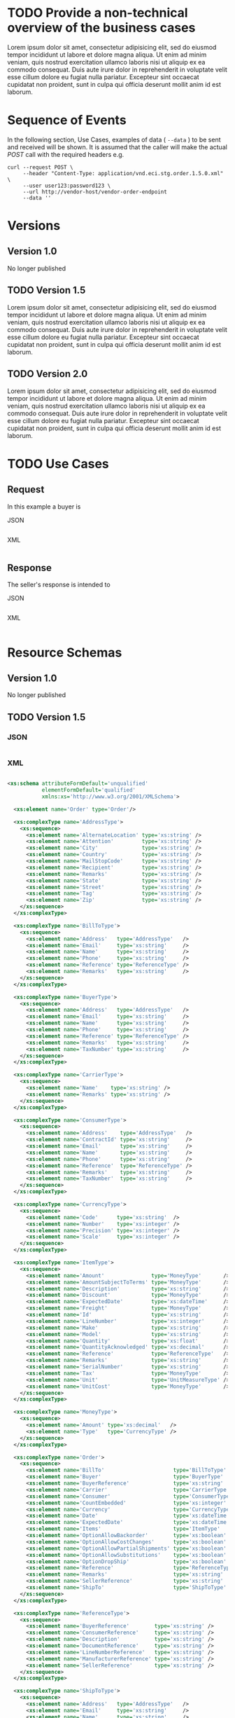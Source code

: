 # -*- mode: org -*-

#+PROPERTY: mkdirp yes

* TODO Provide a non-technical overview of the business cases

Lorem ipsum dolor sit amet, consectetur adipisicing elit, sed do eiusmod tempor incididunt ut labore
et dolore magna aliqua. Ut enim ad minim veniam, quis nostrud exercitation ullamco laboris nisi ut
aliquip ex ea commodo consequat. Duis aute irure dolor in reprehenderit in voluptate velit esse cillum
dolore eu fugiat nulla pariatur. Excepteur sint occaecat cupidatat non proident, sunt in culpa qui
officia deserunt mollit anim id est laborum.

* Sequence of Events

#+BEGIN_SRC plantuml :file ./images/order-sequence.puml.png :exports results
@startuml order-sequence.png
Buyer -> Seller: [ POST ] order
Seller -> Buyer: order<U+0394> | error
@enduml
#+END_SRC

In the following section, Use Cases, examples of data ( ~--data~ ) to be sent and
received will be shown. It is assumed that the caller will make the actual /POST/
call with the required headers e.g.

#+BEGIN_SRC shell
  curl --request POST \
       --header "Content-Type: application/vnd.eci.stg.order.1.5.0.xml" \
       --user user123:password123 \
       --url http://vendor-host/vendor-order-endpoint
       --data ''
#+END_SRC

* Versions

** Version 1.0

No longer published

** TODO Version 1.5

Lorem ipsum dolor sit amet, consectetur adipisicing elit, sed do eiusmod tempor incididunt ut labore
et dolore magna aliqua. Ut enim ad minim veniam, quis nostrud exercitation ullamco laboris nisi ut
aliquip ex ea commodo consequat. Duis aute irure dolor in reprehenderit in voluptate velit esse cillum
dolore eu fugiat nulla pariatur. Excepteur sint occaecat cupidatat non proident, sunt in culpa qui
officia deserunt mollit anim id est laborum.

** TODO Version 2.0

Lorem ipsum dolor sit amet, consectetur adipisicing elit, sed do eiusmod tempor incididunt ut labore
et dolore magna aliqua. Ut enim ad minim veniam, quis nostrud exercitation ullamco laboris nisi ut
aliquip ex ea commodo consequat. Duis aute irure dolor in reprehenderit in voluptate velit esse cillum
dolore eu fugiat nulla pariatur. Excepteur sint occaecat cupidatat non proident, sunt in culpa qui
officia deserunt mollit anim id est laborum.

* TODO Use Cases

** Request

In this example a buyer is

**** JSON
#+BEGIN_SRC json :tangle ./rsrc-schema/tst/vnd.eci.stg.order.1.5.0-request.json
#+END_SRC

**** XML
#+BEGIN_SRC xml :tangle ./rsrc-schema/tst/vnd.eci.stg.order.1.5.0-cost-request.xml
#+END_SRC

** Response

The seller's response is intended to

**** JSON
#+BEGIN_SRC json :tangle ./rsrc-schema/tst/vnd.eci.stg.order.1.5.0-response.json
#+END_SRC

**** XML
#+BEGIN_SRC xml :tangle ./rsrc-schema/tst/vnd.eci.stg.order.1.5.0-responses.xml
#+END_SRC

* Resource Schemas

** Version 1.0

No longer published

** TODO Version 1.5

*** JSON

#+BEGIN_SRC json :tangle ./rsrc-schema/src/vnd.eci.stg.order.1.5.0.json
#+END_SRC

*** XML

#+BEGIN_SRC xml :tangle ./rsrc-schema/src/vnd.eci.stg.order.1.5.0.xsd

  <xs:schema attributeFormDefault='unqualified'
             elementFormDefault='qualified'
             xmlns:xs='http://www.w3.org/2001/XMLSchema'>

    <xs:element name='Order' type='Order'/>

    <xs:complexType name='AddressType'>
      <xs:sequence>
        <xs:element name='AlternateLocation' type='xs:string' />
        <xs:element name='Attention'         type='xs:string' />
        <xs:element name='City'              type='xs:string' />
        <xs:element name='Country'           type='xs:string' />
        <xs:element name='MailStopCode'      type='xs:string' />
        <xs:element name='Recipient'         type='xs:string' />
        <xs:element name='Remarks'           type='xs:string' />
        <xs:element name='State'             type='xs:string' />
        <xs:element name='Street'            type='xs:string' />
        <xs:element name='Tag'               type='xs:string' />
        <xs:element name='Zip'               type='xs:string' />
      </xs:sequence>
    </xs:complexType>

    <xs:complexType name='BillToType'>
      <xs:sequence>
        <xs:element name='Address'   type='AddressType'   />
        <xs:element name='Email'     type='xs:string'     />
        <xs:element name='Name'      type='xs:string'     />
        <xs:element name='Phone'     type='xs:string'     />
        <xs:element name='Reference' type='ReferenceType' />
        <xs:element name='Remarks'   type='xs:string'     />
      </xs:sequence>
    </xs:complexType>

    <xs:complexType name='BuyerType'>
      <xs:sequence>
        <xs:element name='Address'   type='AddressType'   />
        <xs:element name='Email'     type='xs:string'     />
        <xs:element name='Name'      type='xs:string'     />
        <xs:element name='Phone'     type='xs:string'     />
        <xs:element name='Reference' type='ReferenceType' />
        <xs:element name='Remarks'   type='xs:string'     />
        <xs:element name='TaxNumber' type='xs:string'     />
      </xs:sequence>
    </xs:complexType>

    <xs:complexType name='CarrierType'>
      <xs:sequence>
        <xs:element name='Name'    type='xs:string' />
        <xs:element name='Remarks' type='xs:string' />
      </xs:sequence>
    </xs:complexType>

    <xs:complexType name='ConsumerType'>
      <xs:sequence>
        <xs:element name='Address'    type='AddressType'   />
        <xs:element name='ContractId' type='xs:string'     />
        <xs:element name='Email'      type='xs:string'     />
        <xs:element name='Name'       type='xs:string'     />
        <xs:element name='Phone'      type='xs:string'     />
        <xs:element name='Reference'  type='ReferenceType' />
        <xs:element name='Remarks'    type='xs:string'     />
        <xs:element name='TaxNumber'  type='xs:string'     />
      </xs:sequence>
    </xs:complexType>

    <xs:complexType name='CurrencyType'>
      <xs:sequence>
        <xs:element name='Code'      type='xs:string'  />
        <xs:element name='Number'    type='xs:integer' />
        <xs:element name='Precision' type='xs:integer' />
        <xs:element name='Scale'     type='xs:integer' />
      </xs:sequence>
    </xs:complexType>

    <xs:complexType name='ItemType'>
      <xs:sequence>
        <xs:element name='Amount'               type='MoneyType'       />
        <xs:element name='AmountSubjectToTerms' type='MoneyType'       />
        <xs:element name='Description'          type='xs:string'       />
        <xs:element name='Discount'             type='MoneyType'       />
        <xs:element name='ExpectedDate'         type='xs:dateTime'     />
        <xs:element name='Freight'              type='MoneyType'       />
        <xs:element name='Id'                   type='xs:string'       />
        <xs:element name='LineNumber'           type='xs:integer'      />
        <xs:element name='Make'                 type='xs:string'       />
        <xs:element name='Model'                type='xs:string'       />
        <xs:element name='Quantity'             type='xs:float'        />
        <xs:element name='QuantityAcknowledged' type='xs:decimal'      />
        <xs:element name='Reference'            type='ReferenceType'   />
        <xs:element name='Remarks'              type='xs:string'       />
        <xs:element name='SerialNumber'         type='xs:string'       />
        <xs:element name='Tax'                  type='MoneyType'       />
        <xs:element name='Unit'                 type='UnitMeasureType' />
        <xs:element name='UnitCost'             type='MoneyType'       />
      </xs:sequence>
    </xs:complexType>

    <xs:complexType name='MoneyType'>
      <xs:sequence>
        <xs:element name='Amount' type='xs:decimal'   />
        <xs:element name='Type'   type='CurrencyType' />
      </xs:sequence>
    </xs:complexType>

    <xs:complexType name='Order'>
      <xs:sequence>
        <xs:element name='BillTo'                      type='BillToType'    />
        <xs:element name='Buyer'                       type='BuyerType'     />
        <xs:element name='BuyerReference'              type='xs:string'     />
        <xs:element name='Carrier'                     type='CarrierType'   />
        <xs:element name='Consumer'                    type='ConsumerType'  />
        <xs:element name='CountEmbedded'               type='xs:integer'    />
        <xs:element name='Currency'                    type='CurrencyType'  />
        <xs:element name='Date'                        type='xs:dateTime'   />
        <xs:element name='ExpectedDate'                type='xs:dateTime'   />
        <xs:element name='Items'                       type='ItemType'      />
        <xs:element name='OptionAllowBackorder'        type='xs:boolean'    />
        <xs:element name='OptionAllowCostChanges'      type='xs:boolean'    />
        <xs:element name='OptionAllowPartialShipments' type='xs:boolean'    />
        <xs:element name='OptionAllowSubstitutions'    type='xs:boolean'    />
        <xs:element name='OptionDropShip'              type='xs:boolean'    />
        <xs:element name='Reference'                   type='ReferenceType' />
        <xs:element name='Remarks'                     type='xs:string'     />
        <xs:element name='SellerReference'             type='xs:string'     />
        <xs:element name='ShipTo'                      type='ShipToType'    />
      </xs:sequence>
    </xs:complexType>

    <xs:complexType name='ReferenceType'>
      <xs:sequence>
        <xs:element name='BuyerReference'        type='xs:string' />
        <xs:element name='ConsumerReference'     type='xs:string' />
        <xs:element name='Description'           type='xs:string' />
        <xs:element name='DocumentReference'     type='xs:string' />
        <xs:element name='LineNumberReference'   type='xs:string' />
        <xs:element name='ManufacturerReference' type='xs:string' />
        <xs:element name='SellerReference'       type='xs:string' />
      </xs:sequence>
    </xs:complexType>

    <xs:complexType name='ShipToType'>
      <xs:sequence>
        <xs:element name='Address'   type='AddressType'   />
        <xs:element name='Email'     type='xs:string'     />
        <xs:element name='Name'      type='xs:string'     />
        <xs:element name='Phone'     type='xs:string'     />
        <xs:element name='Reference' type='ReferenceType' />
        <xs:element name='Remarks'   type='xs:string'     />
      </xs:sequence>
    </xs:complexType>

    <xs:complexType name='UnitMeasureType'>
      <xs:sequence>
        <xs:element name='Description'     type='xs:string'  />
        <xs:element name='MachineFacingID' type='xs:string'  />
        <xs:element name='Quantity'        type='xs:decimal' />
      </xs:sequence>
    </xs:complexType>

  </xs:schema>

#+END_SRC

** TODO Version 2.0

*** JSON

#+BEGIN_SRC json :tangle ./rsrc-schema/src/vnd.eci.stg.order.2.0.0.json
#+END_SRC

*** XML

#+BEGIN_SRC xml :tangle ./rsrc-schema/src/vnd.eci.stg.order.2.0.0.xsd
#+END_SRC

* Testing

#+BEGIN_SRC shell :exports both :results verbatim
  ./test-json.sh 2>&1
  ./test-xml.sh 2>&1
  xmllint --noout --schema ./rsrc-schema/src/vnd.eci.stg.order.1.5.0.xsd ./rsrc-schema/tst/vnd.eci.stg.order.1.5.0*.xml
  xmllint --noout --schema ./rsrc-schema/src/vnd.eci.stg.order.2.0.0.xsd ./rsrc-schema/tst/vnd.eci.stg.order.2.0.0*.xml
#+END_SRC
